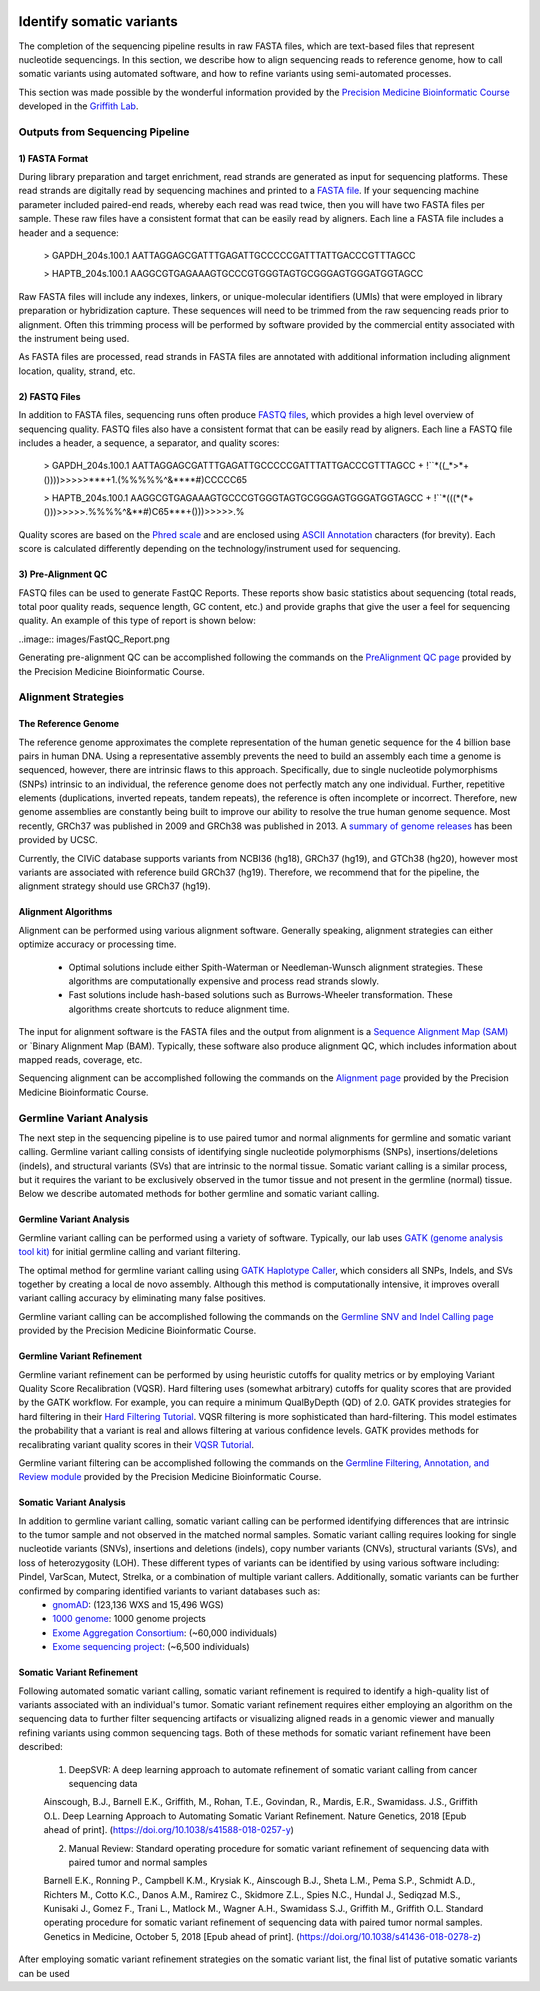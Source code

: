 .. image:: images/Identify.png

===========================
Identify somatic variants
===========================

The completion of the sequencing pipeline results in raw FASTA files, which are text-based files that represent nucleotide sequencings. In this section, we describe how to align sequencing reads to reference genome, how to call somatic variants using automated software, and how to refine variants using semi-automated processes.

This section was made possible by the wonderful information provided by the `Precision Medicine Bioinformatic Course <https://pmbio.org/>`_ developed in the `Griffith Lab <http://griffithlab.org>`_.

--------------------------------
Outputs from Sequencing Pipeline
--------------------------------

>>>>>>>>>>>>>>>
1) FASTA Format
>>>>>>>>>>>>>>>

During library preparation and target enrichment, read strands are generated as input for sequencing platforms. These read strands are digitally read by sequencing machines and printed to a `FASTA file <https://en.wikipedia.org/wiki/FASTA_format>`_. If your sequencing machine parameter included paired-end reads, whereby each read was read twice, then you will have two FASTA files per sample. These raw files have a consistent format that can be easily read by aligners. Each line a FASTA file includes a header and a sequence:


	> GAPDH_204s.100.1
	AATTAGGAGCGATTTGAGATTGCCCCCGATTTATTGACCCGTTTAGCC

	> HAPTB_204s.100.1
	AAGGCGTGAGAAAGTGCCCGTGGGTAGTGCGGGAGTGGGATGGTAGCC


Raw FASTA files will include any indexes, linkers, or unique-molecular identifiers (UMIs) that were employed in library preparation or hybridization capture. These sequences will need to be trimmed from the raw sequencing reads prior to alignment. Often this trimming process will be performed by software provided by the commercial entity associated with the instrument being used.

As FASTA files are processed, read strands in FASTA files are annotated with additional information including alignment location, quality, strand, etc. 


>>>>>>>>>>>>>>
2) FASTQ Files
>>>>>>>>>>>>>>

In addition to FASTA files, sequencing runs often produce `FASTQ files <https://en.wikipedia.org/wiki/FASTQ_format>`_, which provides a high level overview of sequencing quality. FASTQ files also have a consistent format that can be easily read by aligners. Each line a FASTQ file includes a header, a sequence, a separator, and quality scores:



	> GAPDH_204s.100.1
	AATTAGGAGCGATTTGAGATTGCCCCCGATTTATTGACCCGTTTAGCC
	+
	!``*((_*>*+())))>>>>>***+1.(%%%%%^&****#)CCCCC65

	> HAPTB_204s.100.1
	AAGGCGTGAGAAAGTGCCCGTGGGTAGTGCGGGAGTGGGATGGTAGCC
	+
	!``*(((*(*+()))>>>>>.%%%%^&**#)C65***+()))>>>>>.%


Quality scores are based on the `Phred scale <https://en.wikipedia.org/wiki/Phred_quality_score>`_ and are enclosed using `ASCII Annotation <https://en.wikipedia.org/wiki/ASCII>`_ characters (for brevity). Each score is calculated differently depending on the technology/instrument used for sequencing.

>>>>>>>>>>>>>>>>>>>>
3) Pre-Alignment QC
>>>>>>>>>>>>>>>>>>>>

FASTQ files can be used to generate FastQC Reports. These reports show basic statistics about sequencing (total reads, total poor quality reads, sequence length, GC content, etc.) and provide graphs that give the user a feel for sequencing quality. An example of this type of report is shown below:

..image:: images/FastQC_Report.png

Generating pre-alignment QC can be accomplished following the commands on the `PreAlignment QC page <https://pmbio.org/module-02-inputs/0002/06/01/PreAlignment_QC/>`_ provided by the Precision Medicine Bioinformatic Course.

---------------------
Alignment Strategies
---------------------

>>>>>>>>>>>>>>>>>>>>
The Reference Genome
>>>>>>>>>>>>>>>>>>>>

The reference genome approximates the complete representation of the human genetic sequence for the 4 billion base pairs in human DNA. Using a representative assembly prevents the need to build an assembly each time a genome is sequenced, however, there are intrinsic flaws to this approach. Specifically, due to single nucleotide polymorphisms (SNPs) intrinsic to an individual, the reference genome does not perfectly match any one individual. Further, repetitive elements (duplications, inverted repeats, tandem repeats), the reference is often incomplete or incorrect. Therefore, new genome assemblies are constantly being built to improve our ability to resolve the true human genome sequence. Most recently, GRCh37 was published in 2009 and GRCh38 was published in 2013. A `summary of genome releases <http://genome.ucsc.edu/FAQ/FAQreleases.html>`_ has been provided by UCSC.

Currently, the CIViC database supports variants from NCBI36 (hg18), GRCh37 (hg19), and GTCh38 (hg20), however most variants are associated with reference build GRCh37 (hg19). Therefore, we recommend that for the pipeline, the alignment strategy should use GRCh37 (hg19).

>>>>>>>>>>>>>>>>>>>>
Alignment Algorithms
>>>>>>>>>>>>>>>>>>>>


Alignment can be performed using various alignment software. Generally speaking, alignment strategies can either optimize accuracy or processing time.

	- Optimal solutions include either Spith-Waterman or Needleman-Wunsch alignment strategies. These algorithms are computationally expensive and process read strands slowly.

	- Fast solutions include hash-based solutions such as Burrows-Wheeler transformation. These algorithms create shortcuts to reduce alignment time.

The input for alignment software is the FASTA files and the output from alignment is a `Sequence Alignment Map (SAM) <http://samtools.github.io/hts-specs/SAMv1.pdf>`_ or `Binary Alignment Map (BAM). Typically, these software also produce alignment QC, which includes information about mapped reads, coverage, etc.

Sequencing alignment can be accomplished following the commands on the `Alignment page <https://pmbio.org/module-03-align/0003/02/01/Alignment/>`_ provided by the Precision Medicine Bioinformatic Course.

-------------------------
Germline Variant Analysis
-------------------------

The next step in the sequencing pipeline is to use paired tumor and normal alignments for germline and somatic variant calling. Germline variant calling consists of identifying single nucleotide polymorphisms (SNPs), insertions/deletions (indels), and structural variants (SVs) that are intrinsic to the normal tissue. Somatic variant calling is a similar process, but it requires the variant to be exclusively observed in the tumor tissue and not present in the germline (normal) tissue. Below we describe automated methods for bother germline and somatic variant calling.

>>>>>>>>>>>>>>>>>>>>>>>>>>
Germline Variant Analysis
>>>>>>>>>>>>>>>>>>>>>>>>>>

Germline variant calling can be performed using a variety of software. Typically, our lab uses `GATK (genome analysis tool kit) <https://software.broadinstitute.org/gatk/>`_ for initial germline calling and variant filtering.

.. image:: images/Germline_workflow.png

The optimal method for germline variant calling using `GATK Haplotype Caller <https://software.broadinstitute.org/gatk/documentation/tooldocs/3.8-0/org_broadinstitute_gatk_tools_walkers_haplotypecaller_HaplotypeCaller.php>`_, which considers all SNPs, Indels, and SVs together by creating a local de novo assembly. Although this method is computationally intensive, it improves overall variant calling accuracy by eliminating many false positives.

Germline variant calling can be accomplished following the commands on the `Germline SNV and Indel Calling page <https://pmbio.org/module-04-germline/0004/02/01/Germline_SnvIndel_Calling/>`_ provided by the Precision Medicine Bioinformatic Course.

>>>>>>>>>>>>>>>>>>>>>>>>>>>>
Germline Variant Refinement
>>>>>>>>>>>>>>>>>>>>>>>>>>>>

Germline variant refinement can be performed by using heuristic cutoffs for quality metrics or by employing Variant Quality Score Recalibration (VQSR). Hard filtering uses (somewhat arbitrary) cutoffs for quality scores that are provided by the GATK workflow. For example, you can require a minimum QualByDepth (QD) of 2.0. GATK provides strategies for hard filtering in their `Hard Filtering Tutorial <https://software.broadinstitute.org/gatk/documentation/article?id=2806>`_. VQSR filtering is more sophisticated than hard-filtering. This model estimates the probability that a variant is real and allows filtering at various confidence levels. GATK provides methods for recalibrating variant quality scores in their `VQSR Tutorial <https://software.broadinstitute.org/gatk/documentation/article?id=2805>`_.

Germline variant filtering can be accomplished following the commands on the `Germline Filtering, Annotation, and Review module <https://pmbio.org/module-04-germline/0004/02/02/Germline_SnvIndel_FilteringAnnotationReview/>`_ provided by the Precision Medicine Bioinformatic Course.


>>>>>>>>>>>>>>>>>>>>>>>>>>
Somatic Variant Analysis
>>>>>>>>>>>>>>>>>>>>>>>>>>

In addition to germline variant calling, somatic variant calling can be performed identifying differences that are intrinsic to the tumor sample and not observed in the matched normal samples. Somatic variant calling requires looking for single nucleotide variants (SNVs), insertions and deletions (indels), copy number variants (CNVs), structural variants (SVs), and loss of heterozygosity (LOH). These different types of variants can be identified by using various software including: Pindel, VarScan, Mutect, Strelka, or a combination of multiple variant callers. Additionally, somatic variants can be further confirmed by comparing identified variants to variant databases such as:
	- `gnomAD <https://gnomad.broadinstitute.org/>`_: (123,136 WXS and 15,496 WGS) 
	- `1000 genome <http://www.internationalgenome.org/>`_: 1000 genome projects
	- `Exome Aggregation Consortium <http://exac.broadinstitute.org/>`_: (~60,000 individuals)
	- `Exome sequencing project <https://esp.gs.washington.edu/drupal/>`_: (~6,500 individuals)







>>>>>>>>>>>>>>>>>>>>>>>>>>>
Somatic Variant Refinement
>>>>>>>>>>>>>>>>>>>>>>>>>>>

Following automated somatic variant calling, somatic variant refinement is required to identify a high-quality list of variants associated with an individual's tumor. Somatic variant refinement requires either employing an algorithm on the sequencing data to further filter sequencing artifacts or visualizing aligned reads in a genomic viewer and manually refining variants using common sequencing tags. Both of these methods for somatic variant refinement have been described:

	1) DeepSVR: A deep learning approach to automate refinement of somatic variant calling from cancer sequencing data
 
	Ainscough, B.J., Barnell E.K., Griffith, M., Rohan, T.E., Govindan, R., Mardis, E.R., Swamidass. J.S., Griffith O.L. Deep Learning Approach to Automating Somatic Variant Refinement. Nature Genetics, 2018 [Epub ahead of print]. (https://doi.org/10.1038/s41588-018-0257-y)


	2) Manual Review: Standard operating procedure for somatic variant refinement of sequencing data with paired tumor and normal samples

	Barnell E.K., Ronning P., Campbell K.M., Krysiak K., Ainscough B.J., Sheta L.M., Pema S.P., Schmidt A.D., Richters M., Cotto K.C., Danos A.M., Ramirez C., Skidmore Z.L., Spies N.C., Hundal J., Sediqzad M.S., Kunisaki J., Gomez F., Trani L., Matlock M., Wagner A.H., Swamidass S.J., Griffith M., Griffith O.L. Standard operating procedure for somatic variant refinement of sequencing data with paired tumor normal samples. Genetics in Medicine, October 5, 2018 [Epub ahead of print]. (https://doi.org/10.1038/s41436-018-0278-z)

After employing somatic variant refinement strategies on the somatic variant list, the final list of putative somatic variants can be used 
	


